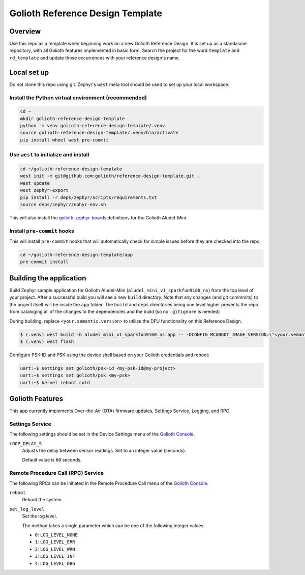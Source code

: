 Golioth Reference Design Template
#################################

Overview
********

Use this repo as a template when beginning work on a new Golioth Reference
Design. It is set up as a standalone repository, with all Golioth features
implemented in basic form. Search the project for the word ``template`` and
``rd_template`` and update those occurrences with your reference design's name.

Local set up
************

Do not clone this repo using git. Zephyr's ``west`` meta tool should be used to
set up your local workspace.

Install the Python virtual environment (recommended)
====================================================

.. code-block:: console

   cd ~
   mkdir golioth-reference-design-template
   python -m venv golioth-reference-design-template/.venv
   source golioth-reference-design-template/.venv/bin/activate
   pip install wheel west pre-commit

Use ``west`` to initialize and install
======================================

.. code-block:: console

   cd ~/golioth-reference-design-template
   west init -m git@github.com:golioth/reference-design-template.git .
   west update
   west zephyr-export
   pip install -r deps/zephyr/scripts/requirements.txt
   source deps/zephyr/zephyr-env.sh

This will also install the `golioth-zephyr-boards`_ definitions for the Golioth
Aludel-Mini.

Install ``pre-commit`` hooks
============================

This will install ``pre-commit`` hooks that will automatically check for simple
issues before they are checked into the repo.

.. code-block:: console

   cd ~/golioth-reference-design-template/app
   pre-commit install

Building the application
************************

Build Zephyr sample application for Golioth Aludel-Mini
(``aludel_mini_v1_sparkfun9160_ns``) from the top level of your project. After a
successful build you will see a new ``build`` directory. Note that any changes
(and git commmits) to the project itself will be inside the ``app`` folder. The
``build`` and ``deps`` directories being one level higher prevents the repo from
cataloging all of the changes to the dependencies and the build (so no
``.gitignore`` is needed)

During building, replace ``<your.semantic.version>`` to utilize the DFU
functionality on this Reference Design.

.. code-block:: console

   $ (.venv) west build -b aludel_mini_v1_sparkfun9160_ns app -- -DCONFIG_MCUBOOT_IMAGE_VERSION=\"<your.semantic.version>\"
   $ (.venv) west flash

Configure PSK-ID and PSK using the device shell based on your Golioth
credentials and reboot:

.. code-block:: console

   uart:~$ settings set golioth/psk-id <my-psk-id@my-project>
   uart:~$ settings set golioth/psk <my-psk>
   uart:~$ kernel reboot cold

Golioth Features
****************

This app currently implements Over-the-Air (OTA) firmware updates, Settings
Service, Logging, and RPC.

Settings Service
================

The following settings should be set in the Device Settings menu of the
`Golioth Console`_.

``LOOP_DELAY_S``
   Adjusts the delay between sensor readings. Set to an integer value (seconds).

   Default value is ``60`` seconds.

Remote Procedure Call (RPC) Service
===================================

The following RPCs can be initiated in the Remote Procedure Call menu of the
`Golioth Console`_.

``reboot``
   Reboot the system.

``set_log_level``
   Set the log level.

   The method takes a single parameter which can be one of the following integer
   values:

   * ``0``: ``LOG_LEVEL_NONE``
   * ``1``: ``LOG_LEVEL_ERR``
   * ``2``: ``LOG_LEVEL_WRN``
   * ``3``: ``LOG_LEVEL_INF``
   * ``4``: ``LOG_LEVEL_DBG``

.. _Golioth Console: https://console.golioth.io
.. _golioth-zephyr-boards: https://github.com/golioth/golioth-zephyr-boards
